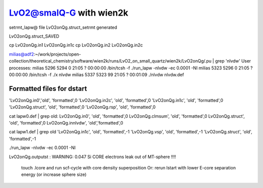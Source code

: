 LvO2@smalQ-G with wien2k
=========================

setrmt_lapw@
file    LvO2onQg.struct_setrmt   generated

LvO2onQg.struct_SAVED

cp LvO2onQg.in1 LvO2onQg.in1c
cp LvO2onQg.in2 LvO2onQg.in2c

milias@adf2:~/work/projects/open-collection/theoretical_chemistry/software/wien2k/runs/LvO2_on_small_quartz/wien2k/LvO2onQg/.pu | grep 'nlvdw'
User processes: 
milias    5296  5294  0 21:05 ?        00:00:00 /bin/tcsh -f ./run_lapw -nlvdw -ec 0.0001 -NI
milias    5323  5296  0 21:05 ?        00:00:00 /bin/tcsh -f ./x nlvdw
milias    5337  5323 99 21:05 ?        00:01:09 ./nlvdw nlvdw.def


Formatted files for dstart
~~~~~~~~~~~~~~~~~~~~~~~~~~~ 
'LvO2onQg.in0','old',    'formatted',0
'LvO2onQg.in2c',   'old',    'formatted',0
'LvO2onQg.in1c',   'old',    'formatted',0
'LvO2onQg.struct',      'old',    'formatted',0
'LvO2onQg.rsp',    'old',    'formatted',0

cat  lapw0.def  | grep old:
LvO2onQg.in0',     'old',    'formatted',0
LvO2onQg.clmsum',  'old',    'formatted',0
LvO2onQg.struct',  'old',    'formatted',0         
LvO2onQg.innlvdw',   'old','formatted',0

cat  lapw1.def  | grep old
'LvO2onQg.in1c',   'old',    'formatted',-1
'LvO2onQg.vsp',       'old',    'formatted',-1
'LvO2onQg.struct',         'old',    'formatted',-1

./run_lapw -nlvdw -ec 0.0001 -NI


LvO2onQg.outputst :
WARNING:   0.047 Si   CORE electrons leak out of MT-sphere !!!!
 touch .lcore and run scf-cycle with core density superposition
 Or: rerun lstart with lower E-core separation energy (or increase sphere size)



